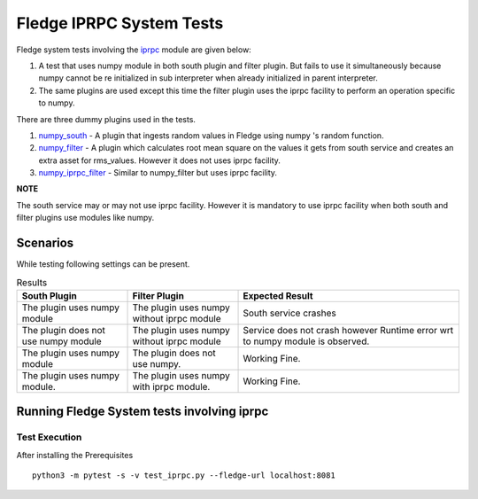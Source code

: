 .. FLedge system tests involving iprpc module.

.. |br| raw:: html

   <br />

.. Links

.. Links in new tabs

.. |pytest docs| raw:: html

   <a href="https://docs.pytest.org/en/latest/contents.html" target="_blank">pytest</a>

.. |pytest decorators| raw:: html

   <a href="https://docs.pytest.org/en/latest/mark.html" target="_blank">pytest</a>

.. _iprpc: ..\\..\\..\\..\\python\\fledge\\common\\iprpc.py
.. _numpy_south: ..\\plugins\\dummy\\iprpc\\south\\numpy_south\\numpy_south.py
.. _numpy_filter: ..\\plugins\\dummy\\iprpc\\filter\\numpy_filter\\numpy_filter.py
.. _numpy_iprpc_filter: ..\\plugins\\dummy\\iprpc\\filter\\numpy_iprpc_filter\\numpy_iprpc_filter.py

.. =============================================

*************************
Fledge IPRPC System Tests
*************************

Fledge system tests involving the `iprpc`_ module are given below:

1.  A test that uses numpy module in both south plugin and filter plugin. But fails to use it simultaneously because numpy cannot be re initialized in sub interpreter when already initialized in parent interpreter.
2.  The same plugins are used except this time the filter plugin uses the iprpc facility to perform an operation specific to numpy.

There are three dummy plugins used in the tests.

1. `numpy_south`_ - A plugin that ingests random values in Fledge using numpy 's random function.
2. `numpy_filter`_ - A plugin which calculates root mean square on the values it gets from south service and creates an extra asset for rms_values. However it does not uses iprpc facility.
3. `numpy_iprpc_filter`_ - Similar to numpy_filter but uses iprpc facility.

**NOTE**

The south service may or may not use iprpc facility. However it is mandatory to use iprpc facility when
both south and filter plugins use modules like numpy.

Scenarios
=========

While testing following settings can be present.

.. list-table:: Results
   :widths: 25 25 50
   :header-rows: 1

   * - South Plugin
     - Filter Plugin
     - Expected Result
   * - The plugin uses numpy module
     - The plugin uses numpy without iprpc module
     - South service crashes
   * - The plugin does not use numpy module
     - The plugin uses numpy without iprpc module
     - Service does not crash however Runtime error wrt to numpy module is observed.
   * - The plugin uses numpy module
     - The plugin does not use numpy.
     - Working Fine.
   * - The plugin uses numpy module.
     - The plugin uses numpy with iprpc module.
     - Working Fine.


Running Fledge System tests involving iprpc
===========================================


Test Execution
--------------


After installing the Prerequisites
::

    python3 -m pytest -s -v test_iprpc.py --fledge-url localhost:8081
